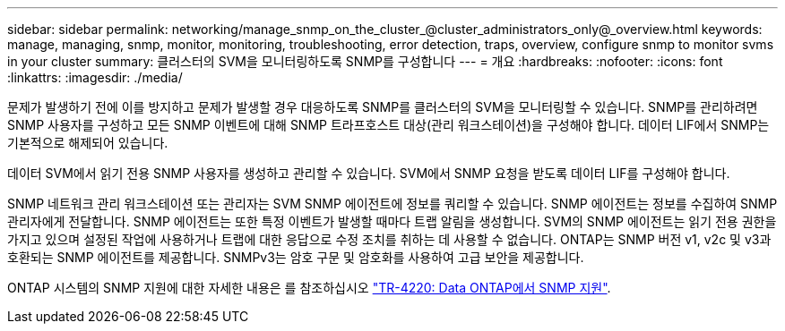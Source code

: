 ---
sidebar: sidebar 
permalink: networking/manage_snmp_on_the_cluster_@cluster_administrators_only@_overview.html 
keywords: manage, managing, snmp, monitor, monitoring, troubleshooting, error detection, traps, overview, configure snmp to monitor svms in your cluster 
summary: 클러스터의 SVM을 모니터링하도록 SNMP를 구성합니다 
---
= 개요
:hardbreaks:
:nofooter: 
:icons: font
:linkattrs: 
:imagesdir: ./media/


[role="lead"]
문제가 발생하기 전에 이를 방지하고 문제가 발생할 경우 대응하도록 SNMP를 클러스터의 SVM을 모니터링할 수 있습니다. SNMP를 관리하려면 SNMP 사용자를 구성하고 모든 SNMP 이벤트에 대해 SNMP 트라프호스트 대상(관리 워크스테이션)을 구성해야 합니다. 데이터 LIF에서 SNMP는 기본적으로 해제되어 있습니다.

데이터 SVM에서 읽기 전용 SNMP 사용자를 생성하고 관리할 수 있습니다. SVM에서 SNMP 요청을 받도록 데이터 LIF를 구성해야 합니다.

SNMP 네트워크 관리 워크스테이션 또는 관리자는 SVM SNMP 에이전트에 정보를 쿼리할 수 있습니다. SNMP 에이전트는 정보를 수집하여 SNMP 관리자에게 전달합니다. SNMP 에이전트는 또한 특정 이벤트가 발생할 때마다 트랩 알림을 생성합니다. SVM의 SNMP 에이전트는 읽기 전용 권한을 가지고 있으며 설정된 작업에 사용하거나 트랩에 대한 응답으로 수정 조치를 취하는 데 사용할 수 없습니다. ONTAP는 SNMP 버전 v1, v2c 및 v3과 호환되는 SNMP 에이전트를 제공합니다. SNMPv3는 암호 구문 및 암호화를 사용하여 고급 보안을 제공합니다.

ONTAP 시스템의 SNMP 지원에 대한 자세한 내용은 를 참조하십시오 https://www.netapp.com/pdf.html?item=/media/16417-tr-4220pdf.pdf["TR-4220: Data ONTAP에서 SNMP 지원"^].
